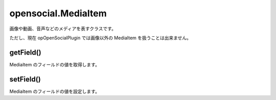 ====================
opensocial.MediaItem
====================

.. js:class:: opensocial.MediaItem

画像や動画、音声などのメディアを表すクラスです。

ただし、現在 opOpenSocialPlugin では画像以外の MediaItem を扱うことは出来ません。

getField()
==========

.. js:function:: opensocial.MediaItem.getField(key, opt_params)

  :param opensocial.MediaItem.Field key: 取得するフィールド
  :param Map.<opensocial.DataRequest.DataRequestFields|Object> opt_params: 取得時のオプション
  :returns: String

MediaItem のフィールドの値を取得します。

setField()
==========

.. js:function:: opensocial.MediaItem.setField(key, data)

  :param opensocial.MediaItem.Field key: 設定するフィールド
  :param String data: 設定するデータ

MediaItem のフィールドの値を設定します。

